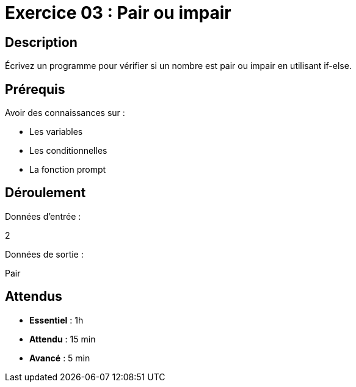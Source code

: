 = Exercice 03 : Pair ou impair

== Description

Écrivez un programme pour vérifier si un nombre est pair ou impair en utilisant if-else.

== Prérequis

Avoir des connaissances sur :

* Les variables
* Les conditionnelles
* La fonction prompt

== Déroulement

Données d'entrée :

2

Données de sortie :

Pair

== Attendus

* *Essentiel* : 1h 
* *Attendu* : 15 min
* *Avancé* : 5 min
